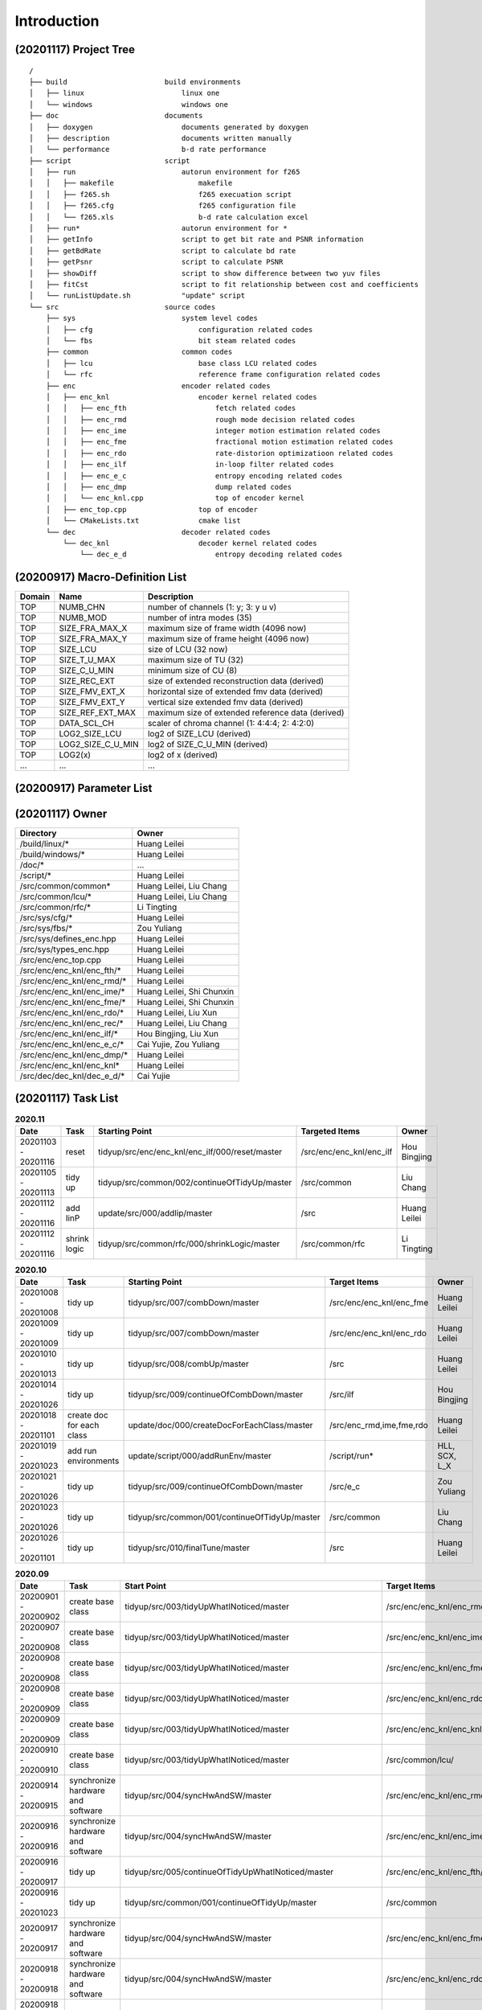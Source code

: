 .. -----------------------------------------------------------------------------
    ..
    ..  Filename       : main.rst
    ..  Author         : Huang Leilei
    ..  Created        : 2020-07-12
    ..  Description    : introduction related documents
    ..
.. -----------------------------------------------------------------------------

Introduction
============

(20201117) Project Tree
-----------------------

::

    /
    ├── build                       build environments
    │   ├── linux                       linux one
    │   └── windows                     windows one
    ├── doc                         documents
    │   ├── doxygen                     documents generated by doxygen
    │   ├── description                 documents written manually
    │   └── performance                 b-d rate performance
    ├── script                      script
    │   ├── run                         autorun environment for f265
    │   │   ├── makefile                    makefile
    │   │   ├── f265.sh                     f265 execuation script
    │   │   ├── f265.cfg                    f265 configuration file
    │   │   └── f265.xls                    b-d rate calculation excel
    │   ├── run*                        autorun environment for *
    │   ├── getInfo                     script to get bit rate and PSNR information
    │   ├── getBdRate                   script to calculate bd rate
    │   ├── getPsnr                     script to calculate PSNR
    │   ├── showDiff                    script to show difference between two yuv files
    │   ├── fitCst                      script to fit relationship between cost and coefficients
    │   └── runListUpdate.sh            "update" script
    └── src                         source codes
        ├── sys                         system level codes
        │   ├── cfg                         configuration related codes
        │   └── fbs                         bit steam related codes
        ├── common                      common codes
        │   ├── lcu                         base class LCU related codes
        │   └── rfc                         reference frame configuration related codes
        ├── enc                         encoder related codes
        │   ├── enc_knl                     encoder kernel related codes
        │   │   ├── enc_fth                     fetch related codes
        │   │   ├── enc_rmd                     rough mode decision related codes
        │   │   ├── enc_ime                     integer motion estimation related codes
        │   │   ├── enc_fme                     fractional motion estimation related codes
        │   │   ├── enc_rdo                     rate-distorion optimizatioon related codes
        │   │   ├── enc_ilf                     in-loop filter related codes
        │   │   ├── enc_e_c                     entropy encoding related codes
        │   │   ├── enc_dmp                     dump related codes
        │   │   └── enc_knl.cpp                 top of encoder kernel
        │   ├── enc_top.cpp                 top of encoder
        │   └── CMakeLists.txt              cmake list
        └── dec                         decoder related codes
            └── dec_knl                     decoder kernel related codes
                └── dec_e_d                     entropy decoding related codes


(20200917) Macro-Definition List
--------------------------------

.. table::
    :align: left
    :widths: auto

    ======== =================== ===================================================
     Domain   Name                Description
    ======== =================== ===================================================
     TOP      NUMB_CHN            number of channels (1: y; 3: y u v)
     TOP      NUMB_MOD            number of intra modes (35)
     TOP      SIZE_FRA_MAX_X      maximum size of frame width (4096 now)
     TOP      SIZE_FRA_MAX_Y      maximum size of frame height (4096 now)
     TOP      SIZE_LCU            size of LCU (32 now)
     TOP      SIZE_T_U_MAX        maximum size of TU (32)
     TOP      SIZE_C_U_MIN        minimum size of CU (8)
     TOP      SIZE_REC_EXT        size of extended reconstruction data (derived)
     TOP      SIZE_FMV_EXT_X      horizontal size of extended fmv data (derived)
     TOP      SIZE_FMV_EXT_Y      vertical size extended fmv data (derived)
     TOP      SIZE_REF_EXT_MAX    maximum size of extended reference data (derived)
     TOP      DATA_SCL_CH         scaler of chroma channel (1: 4:4:4; 2: 4:2:0)
     TOP      LOG2_SIZE_LCU       log2 of SIZE_LCU (derived)
     TOP      LOG2_SIZE_C_U_MIN   log2 of SIZE_C_U_MIN (derived)
     TOP      LOG2(x)             log2 of x (derived)
     ...      ...                 ...
    ======== =================== ===================================================


(20200917) Parameter List
-------------------------

.. table::
    :align: left
    :widths: auto

    .. include:: cfg.rst


(20201117) Owner
----------------

.. table::
    :align: left
    :widths: auto

    ================================== ===========================
     Directory                          Owner
    ================================== ===========================
     /build/linux/*                     Huang Leilei
     /build/windows/*                   Huang Leilei
     /doc/*                             ...
     /script/*                          Huang Leilei
     /src/common/common*                Huang Leilei, Liu Chang
     /src/common/lcu/*                  Huang Leilei, Liu Chang
     /src/common/rfc/*                  Li Tingting
     /src/sys/cfg/*                     Huang Leilei
     /src/sys/fbs/*                     Zou Yuliang
     /src/sys/defines_enc.hpp           Huang Leilei
     /src/sys/types_enc.hpp             Huang Leilei
     /src/enc/enc_top.cpp               Huang Leilei
     /src/enc/enc_knl/enc_fth/*         Huang Leilei
     /src/enc/enc_knl/enc_rmd/*         Huang Leilei
     /src/enc/enc_knl/enc_ime/*         Huang Leilei, Shi Chunxin
     /src/enc/enc_knl/enc_fme/*         Huang Leilei, Shi Chunxin
     /src/enc/enc_knl/enc_rdo/*         Huang Leilei, Liu Xun
     /src/enc/enc_knl/enc_rec/*         Huang Leilei, Liu Chang
     /src/enc/enc_knl/enc_ilf/*         Hou Bingjing, Liu Xun
     /src/enc/enc_knl/enc_e_c/*         Cai Yujie, Zou Yuliang
     /src/enc/enc_knl/enc_dmp/*         Huang Leilei
     /src/enc/enc_knl/enc_knl*          Huang Leilei
     /src/dec/dec_knl/dec_e_d/*         Cai Yujie
    ================================== ===========================


(20201117) Task List
--------------------

.. image:: task.png

\

.. table:: **2020.11**
    :align: left
    :widths: auto

    ===================== ============== ================================================= ========================== ===============
     Date                  Task           Starting Point                                    Targeted Items             Owner
    ===================== ============== ================================================= ========================== ===============
     20201103 - 20201116   reset          tidyup/src/enc/enc_knl/enc_ilf/000/reset/master   /src/enc/enc_knl/enc_ilf   Hou Bingjing
     20201105 - 20201113   tidy up        tidyup/src/common/002/continueOfTidyUp/master     /src/common                Liu Chang
     20201112 - 20201116   add IinP       update/src/000/addIip/master                      /src                       Huang Leilei
     20201112 - 20201116   shrink logic   tidyup/src/common/rfc/000/shrinkLogic/master      /src/common/rfc            Li Tingting
    ===================== ============== ================================================= ========================== ===============

\

.. table:: **2020.10**
    :align: left
    :widths: auto

    ===================== =========================== =============================================== ========================== ===============
     Date                  Task                        Starting Point                                  Target Items               Owner
    ===================== =========================== =============================================== ========================== ===============
     20201008 - 20201008   tidy up                     tidyup/src/007/combDown/master                  /src/enc/enc_knl/enc_fme   Huang Leilei
     20201009 - 20201009   tidy up                     tidyup/src/007/combDown/master                  /src/enc/enc_knl/enc_rdo   Huang Leilei
     20201010 - 20201013   tidy up                     tidyup/src/008/combUp/master                    /src                       Huang Leilei
     20201014 - 20201026   tidy up                     tidyup/src/009/continueOfCombDown/master        /src/ilf                   Hou Bingjing
     20201018 - 20201101   create doc for each class   update/doc/000/createDocForEachClass/master     /src/enc_rmd,ime,fme,rdo   Huang Leilei
     20201019 - 20201023   add run environments        update/script/000/addRunEnv/master              /script/run*               HLL, SCX, L_X
     20201021 - 20201026   tidy up                     tidyup/src/009/continueOfCombDown/master        /src/e_c                   Zou Yuliang
     20201023 - 20201026   tidy up                     tidyup/src/common/001/continueOfTidyUp/master   /src/common                Liu Chang
     20201026 - 20201101   tidy up                     tidyup/src/010/finalTune/master                 /src                       Huang Leilei
    ===================== =========================== =============================================== ========================== ===============

\

.. table:: **2020.09**
    :align: left
    :widths: auto

    ===================== =================================== ============================================================== =================================== ===============
     Date                  Task                                Start Point                                                    Target Items                        Owner
    ===================== =================================== ============================================================== =================================== ===============
     20200901 - 20200902   create base class                   tidyup/src/003/tidyUpWhatINoticed/master                       /src/enc/enc_knl/enc_rmd/           Huang Leilei
     20200907 - 20200908   create base class                   tidyup/src/003/tidyUpWhatINoticed/master                       /src/enc/enc_knl/enc_ime/           Huang Leilei
     20200908 - 20200908   create base class                   tidyup/src/003/tidyUpWhatINoticed/master                       /src/enc/enc_knl/enc_fme/           Huang Leilei
     20200908 - 20200909   create base class                   tidyup/src/003/tidyUpWhatINoticed/master                       /src/enc/enc_knl/enc_rdo/           Huang Leilei
     20200909 - 20200909   create base class                   tidyup/src/003/tidyUpWhatINoticed/master                       /src/enc/enc_knl/enc_knl/           Huang Leilei
     20200910 - 20200910   create base class                   tidyup/src/003/tidyUpWhatINoticed/master                       /src/common/lcu/                    Huang Leilei
     20200914 - 20200915   synchronize hardware and software   tidyup/src/004/syncHwAndSW/master                              /src/enc/enc_knl/enc_rmd/           Huang Leilei
     20200916 - 20200916   synchronize hardware and software   tidyup/src/004/syncHwAndSW/master                              /src/enc/enc_knl/enc_ime/           Huang Leilei
     20200916 - 20200917   tidy up                             tidyup/src/005/continueOfTidyUpWhatINoticed/master             /src/enc/enc_knl/enc_fth/           Huang Leilei
     20200916 - 20201023   tidy up                             tidyup/src/common/001/continueOfTidyUp/master                  /src/common                         Liu Chang
     20200917 - 20200917   synchronize hardware and software   tidyup/src/004/syncHwAndSW/master                              /src/enc/enc_knl/enc_fme/           Huang Leilei
     20200918 - 20200918   synchronize hardware and software   tidyup/src/004/syncHwAndSW/master                              /src/enc/enc_knl/enc_rdo/           Huang Leilei
     20200918 - 20200924   tidy up                             tidyup/src/005/continueOfTidyUpWhatINoticed/master             /src/enc/enc_knl/enc_rec/           Liu Chang
     20200921 - 20200924   tidy up                             tidyup/src/005/continueOfTidyUpWhatINoticed/master             /src/enc/enc_knl/enc_ilf/           Hou Bingjing
     20200922 - 20200924   tidy up                             tidyup/src/005/continueOfTidyUpWhatINoticed/master             /src/enc/enc_knl/enc_e_c/           Zou Yuliang
     20200924 - 20200930   tidy up                             tidyup/src/006/continueOfContinueOfTidyUpWhatINoticed/master   /src/enc/enc_knl/enc_rec,ilf,e_c/   L_C, HBJ, ZYL
     20200925 - 20200925   tidy up (comb down)                 tidyup/src/007/combDown/master                                 /src/enc/enc_knl/enc_rmd/           Huang Leilei
     20200929 - 20200929   tidy up (comb down)                 tidyup/src/007/combDown/master                                 /src/enc/enc_knl/enc_ime/           Huang Leilei
    ===================== =================================== ============================================================== =================================== ===============

\

.. table:: **2020.08**
    :align: left
    :widths: auto

    ===================== ============= ==================================================== ============================ ==============
     Date                  Task          Start Point                                          Target Items                 Owner
    ===================== ============= ==================================================== ============================ ==============
     20200803 - 20200803   restructure   tidyup/src/001/restructure/master                    /src/enc/enc_core/enc_rmd/   Huang Leilei
     20200804 - 20200805   restructure   tidyup/src/001/restructure/master                    /src/enc/enc_core/enc_fth/   Li Tingting
     20200805 - 20200806   restructure   tidyup/src/001/restructure/master                    /src/enc/enc_core/enc_fme/   Huang Leilei
     20200806 - 20200810   restructure   tidyup/src/001/restructure/master                    /src/enc/enc_core/enc_ime/   Shi Chunxin
     20200806 - 20200810   restructure   tidyup/src/001/restructure/master                    /src/enc/enc_core/enc_rdo/   Huang Leilei
     20200806 - 20200810   restructure   tidyup/src/001/restructure/master                    /src/enc/enc_core/enc_ilf/   Hou Bingjing
     20200806 - 20200810   restructure   tidyup/src/001/restructure/master                    /src/enc/enc_core/enc_e_c/   Zou Yuliang
     20200811 - 20200811   optimize      tidyup/src/002/optimize/master                       /src/enc/enc_core/enc_ime/   Shi Chunxin
     20200811 - 20200813   optimize      tidyup/src/002/optimize/master                       /src/enc/enc_core/enc_fth/   Li Tingting
     20200811 - 20200817   optimize      tidyup/src/002/optimize/master                       /src/enc/enc_core/enc_ilf/   Hou Bingjing
     20200811 - 20200820   optimize      tidyup/src/002/optimize/master                       /src/enc/enc_core/enc_e_c/   Zou Yuliang
     20200814 - 20200828   add IinP      update/src/enc/enc_core/enc_ime/001/addIinP/master   /src/enc/enc_core/enc_ime/   Huang Leilei
     20200816 - 20201023   create        update/src/common/rfc/000/create/master              /src/common/rfc/             Li Tingting
    ===================== ============= ==================================================== ============================ ==============

\

.. table:: **2020.07**
    :align: left
    :widths: auto

    ===================== ============================================== =================================================== ======================================== ==============
     Number                Task                                           Start Point                                         Target Items                             Owner
    ===================== ============================================== =================================================== ======================================== ==============
     20200713 - 20200714   relocate files according to new project tree   /                                                   /                                        Huang Leilei
     20200713 - 20200714   maintain                                       /                                                   /build/                                  HLL, SCX
     20200713 - 20200714   maintain                                       /                                                   /script/                                 Huang Leilei
     20200715 - 20200716   tidy up configurations                         /                                                   /src/sys/                                HLL, SCX
     20200715 - 20200716   optimize cfg.cpp                               /                                                   /src/sys/                                Huang Leilei
     20200720 - 20200720   update according to cfg_typ.hpp                tidyup/sys/cfg/000/restructure/global               /src/sys/                                Huang Leilei
     20200717 - 20200717   update according to cfg_typ.hpp                tidyup/sys/cfg/000/restructure/global               /src/sys/                                Shi Chunxin
     20200722 - 20200722   update according to cfg_typ.hpp                tidyup/sys/cfg/000/restructure/global               /src/sys/                                Hao Zhijian
     20200718 - 20200718   update according to cfg_typ.hpp                tidyup/sys/cfg/000/restructure/global               /src/sys/                                Li Tinging
     20200718 - 20200719   prepare some instruction on version control    /                                                   /                                        Huang Leilei
     20200720 - 20200722   prepare cfg.pl                                 /                                                   /src/sys/                                Huang Leilei
     20200722 - 20200804   extract the calculation of b-d rate            update/script/000/getBdRate/master                  /script                                  Liu Chang
     20200727 - 20200727   clean warnings                                 tidyup/src/000/cleanWarnings/master                 /src/enc/enc_core/enc_fth/               Li Tingting
     20200729 - 20200729   clean warnings                                 tidyup/src/000/cleanWarnings/master                 /src/enc/enc_core/enc_rmd/               Huang Leilei
     20200726 - 20200726   clean warnings                                 tidyup/src/000/cleanWarnings/master                 /src/enc/enc_core/enc_ime/               Shi Chunxin
     20200729 - 20200729   clean warnings                                 tidyup/src/000/cleanWarnings/master                 /src/enc/enc_core/enc_fme/               Huang Leilei
     20200729 - 20200729   clean warnings                                 tidyup/src/000/cleanWarnings/master                 /src/enc/enc_core/enc_rdo/               Huang Leilei
     20200727 - 20200729   clean warnings                                 tidyup/src/000/cleanWarnings/master                 /src/enc/enc_core/enc_ilf/               Hou Bingjing
     20200727 - 20200727   clean warnings                                 tidyup/src/000/cleanWarnings/master                 /src/enc/enc_core/enc_e_c/               Zou Yuliang
     20200729 - 20200729   clean warnings                                 tidyup/src/000/cleanWarnings/master                 /src/enc/enc_core/enc_core_top.(c|h)pp   Huang Leilei
     20200729 - 20200729   clean warnings                                 tidyup/src/000/cleanWarnings/master                 /src/enc/enc_top.(c|h)pp                 Huang Leilei
     20200729 - 20200729   clean warnings                                 tidyup/src/000/cleanWarnings/master                 /src/common/                             Huang Leilei
     20200729 - 20200729   clean warnings                                 tidyup/src/000/cleanWarnings/master                 /src/sys/                                Huang Leilei
     20200728 - 20200811   add RC                                         update/src/enc/enc_core/enc_ime/000/addRc/master    /src/enc/enc_core/enc_ime/               Hao Zhijian
    ===================== ============================================== =================================================== ======================================== ==============

\

